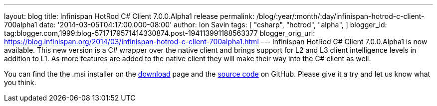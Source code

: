 ---
layout: blog
title: Infinispan HotRod C# Client 7.0.0.Alpha1 release
permalink: /blog/:year/:month/:day/infinispan-hotrod-c-client-700alpha1
date: '2014-03-05T04:17:00.000-08:00'
author: Ion Savin
tags: [ "csharp",
"hotrod",
"alpha",
]
blogger_id: tag:blogger.com,1999:blog-5717179571414330874.post-194113991188563377
blogger_orig_url: https://blog.infinispan.org/2014/03/infinispan-hotrod-c-client-700alpha1.html
---
Infinispan HotRod C# Client 7.0.0.Alpha1 is now available. This new
version is a C# wrapper over the native client and brings support for L2
and L3 client intelligence levels in addition to L1. As more features
are added to the native client they will make their way into the C#
client as well.

You can find the the .msi installer on the
http://infinispan.org/hotrod-clients/[download] page and the
https://github.com/infinispan/dotnet-client/[source code] on GitHub.
Please give it a try and let us know what you think.
